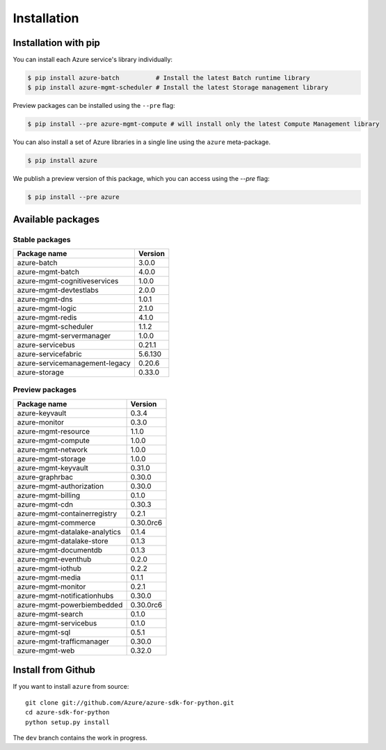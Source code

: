 Installation
============

Installation with pip
---------------------

You can install each Azure service's library individually:

.. code-block:: console

   $ pip install azure-batch          # Install the latest Batch runtime library
   $ pip install azure-mgmt-scheduler # Install the latest Storage management library

Preview packages can be installed using the ``--pre`` flag:

.. code-block:: console

   $ pip install --pre azure-mgmt-compute # will install only the latest Compute Management library


You can also install a set of Azure libraries in a single line using the ``azure`` meta-package. 

.. code-block:: console

   $ pip install azure
   
We publish a preview version of this package, which you can access using the `--pre` flag:

.. code-block:: console

   $ pip install --pre azure

Available packages
------------------

Stable packages
~~~~~~~~~~~~~~~

===================================== =======
Package name                          Version
===================================== =======
azure-batch                           3.0.0
azure-mgmt-batch                      4.0.0
azure-mgmt-cognitiveservices          1.0.0
azure-mgmt-devtestlabs                2.0.0
azure-mgmt-dns                        1.0.1
azure-mgmt-logic                      2.1.0
azure-mgmt-redis                      4.1.0
azure-mgmt-scheduler                  1.1.2
azure-mgmt-servermanager              1.0.0
azure-servicebus                      0.21.1
azure-servicefabric                   5.6.130
azure-servicemanagement-legacy        0.20.6
azure-storage                         0.33.0
===================================== =======

Preview packages
~~~~~~~~~~~~~~~~

===================================== =========
Package name                          Version  
===================================== =========
azure-keyvault                        0.3.4
azure-monitor                         0.3.0
azure-mgmt-resource                   1.1.0
azure-mgmt-compute                    1.0.0
azure-mgmt-network                    1.0.0
azure-mgmt-storage                    1.0.0
azure-mgmt-keyvault                   0.31.0
azure-graphrbac                       0.30.0
azure-mgmt-authorization              0.30.0
azure-mgmt-billing                    0.1.0
azure-mgmt-cdn                        0.30.3
azure-mgmt-containerregistry          0.2.1
azure-mgmt-commerce                   0.30.0rc6
azure-mgmt-datalake-analytics         0.1.4
azure-mgmt-datalake-store             0.1.3
azure-mgmt-documentdb                 0.1.3
azure-mgmt-eventhub                   0.2.0
azure-mgmt-iothub                     0.2.2
azure-mgmt-media                      0.1.1
azure-mgmt-monitor                    0.2.1
azure-mgmt-notificationhubs           0.30.0
azure-mgmt-powerbiembedded            0.30.0rc6
azure-mgmt-search                     0.1.0
azure-mgmt-servicebus                 0.1.0
azure-mgmt-sql                        0.5.1
azure-mgmt-trafficmanager             0.30.0
azure-mgmt-web                        0.32.0
===================================== =========

Install from Github
-------------------

If you want to install ``azure`` from source::

    git clone git://github.com/Azure/azure-sdk-for-python.git
    cd azure-sdk-for-python
    python setup.py install
	
The ``dev`` branch contains the work in progress.

